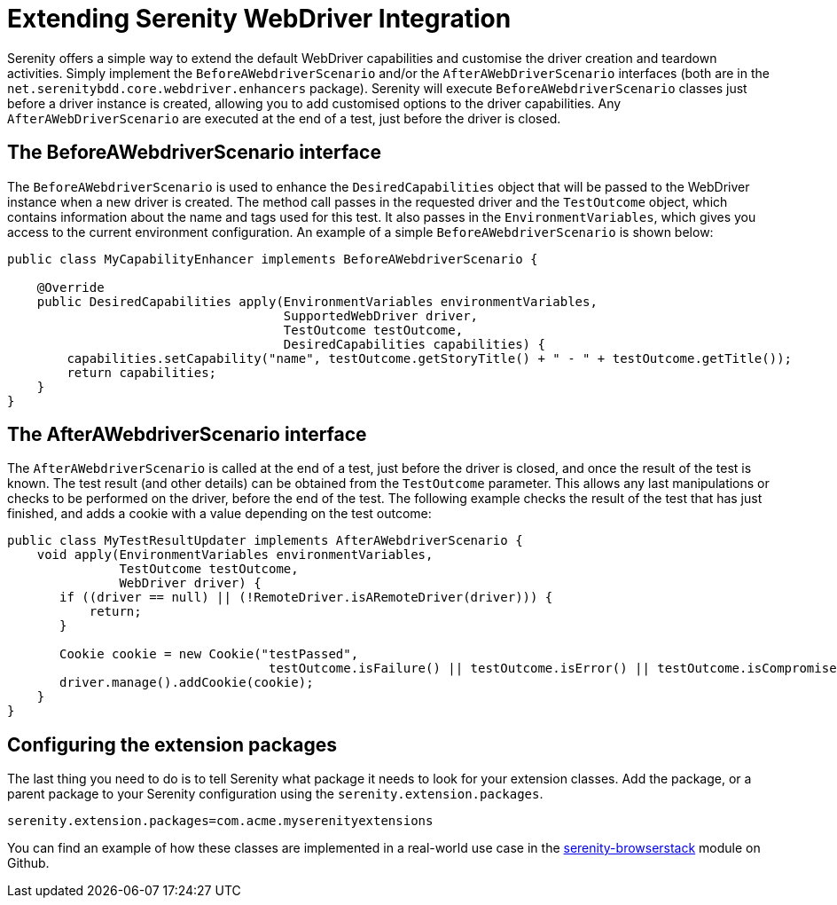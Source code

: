 = Extending Serenity WebDriver Integration

Serenity offers a simple way to extend the default WebDriver capabilities and customise the driver creation and teardown activities. Simply implement the `BeforeAWebdriverScenario` and/or the `AfterAWebDriverScenario` interfaces (both are in the `net.serenitybdd.core.webdriver.enhancers` package). Serenity will execute `BeforeAWebdriverScenario` classes just before a driver instance is created, allowing you to add customised options to the driver capabilities. Any `AfterAWebDriverScenario` are executed at the end of a test, just before the driver is closed.

== The BeforeAWebdriverScenario interface

The `BeforeAWebdriverScenario` is used to enhance the `DesiredCapabilities` object that will be passed to the WebDriver instance when a new driver is created. The method call passes in the requested driver and the `TestOutcome` object, which contains information about the name and tags used for this test. It also passes in the `EnvironmentVariables`, which gives you access to the current environment configuration. An example of a simple `BeforeAWebdriverScenario` is shown below:

[source,java]
----
public class MyCapabilityEnhancer implements BeforeAWebdriverScenario {

    @Override
    public DesiredCapabilities apply(EnvironmentVariables environmentVariables,
                                     SupportedWebDriver driver,
                                     TestOutcome testOutcome,
                                     DesiredCapabilities capabilities) {
        capabilities.setCapability("name", testOutcome.getStoryTitle() + " - " + testOutcome.getTitle());
        return capabilities;
    }
}
----

== The AfterAWebdriverScenario interface

The `AfterAWebdriverScenario` is called at the end of a test, just before the driver is closed, and once the result of the test is known. The test result (and other details) can be obtained from the `TestOutcome` parameter. This allows any last manipulations or checks to be performed on the driver, before the end of the test. The following example checks the result of the test that has just finished, and adds a cookie with a value depending on the test outcome:

[source,java]
----
public class MyTestResultUpdater implements AfterAWebdriverScenario {
    void apply(EnvironmentVariables environmentVariables,
               TestOutcome testOutcome,
               WebDriver driver) {
       if ((driver == null) || (!RemoteDriver.isARemoteDriver(driver))) {
           return;
       }

       Cookie cookie = new Cookie("testPassed",
                                   testOutcome.isFailure() || testOutcome.isError() || testOutcome.isCompromised() ? "false" : "true");
       driver.manage().addCookie(cookie);
    }
}
----

== Configuring the extension packages

The last thing you need to do is to tell Serenity what package it needs to look for your extension classes. Add the package, or a parent package to your Serenity configuration using the `serenity.extension.packages`.

`serenity.extension.packages=com.acme.myserenityextensions`

You can find an example of how these classes are implemented in a real-world use case in the https://github.com/serenity-bdd/serenity-core/tree/master/serenity-browserstack/src/main/java/net/serenitybdd/browserstack[serenity-browserstack] module on Github.
